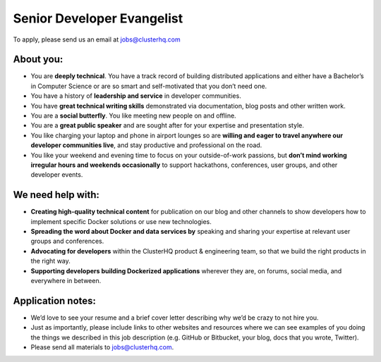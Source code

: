 Senior Developer Evangelist
===========================
To apply, please send us an email at jobs@clusterhq.com

About you:
----------

* You are **deeply technical**.
  You have a track record of building distributed applications and either have a Bachelor’s in Computer Science or are so smart and self-motivated that you don’t need one.

* You have a history of **leadership and service** in developer communities.

* You have **great technical writing skills** demonstrated via documentation, blog posts and other written work.

* You are a **social butterfly**.  You like meeting new people on and offline.

* You are a **great public speaker** and are sought after for your expertise and presentation style.

* You like charging your laptop and phone in airport lounges so are **willing and eager to travel anywhere our developer communities live**, and stay productive and professional on the road.

* You like your weekend and evening time to focus on your outside-of-work passions, but **don’t mind working irregular hours and weekends occasionally** to support hackathons, conferences, user groups, and other developer events.

We need help with:
------------------
* **Creating high-quality technical content** for publication on our blog and other channels to show developers how to implement specific Docker solutions or use new technologies.

* **Spreading the word about Docker and data services by** speaking and sharing your expertise at relevant user groups and conferences.

* **Advocating for developers** within the ClusterHQ product & engineering team, so that we build the right products in the right way.

* **Supporting developers building Dockerized applications** wherever they are, on forums, social media, and everywhere in between.

Application notes:
------------------
* We’d love to see your resume and a brief cover letter describing why we’d be crazy to not hire you.

* Just as importantly, please include links to other websites and resources where we can see examples of you doing the things we described in this job description (e.g. GitHub or Bitbucket, your blog, docs that you wrote, Twitter).

* Please send all materials to jobs@clusterhq.com.